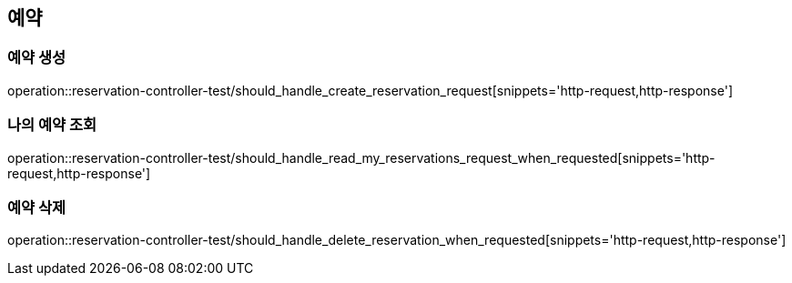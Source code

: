== 예약


=== 예약 생성
operation::reservation-controller-test/should_handle_create_reservation_request[snippets='http-request,http-response']

=== 나의 예약 조회
operation::reservation-controller-test/should_handle_read_my_reservations_request_when_requested[snippets='http-request,http-response']

=== 예약 삭제
operation::reservation-controller-test/should_handle_delete_reservation_when_requested[snippets='http-request,http-response']
